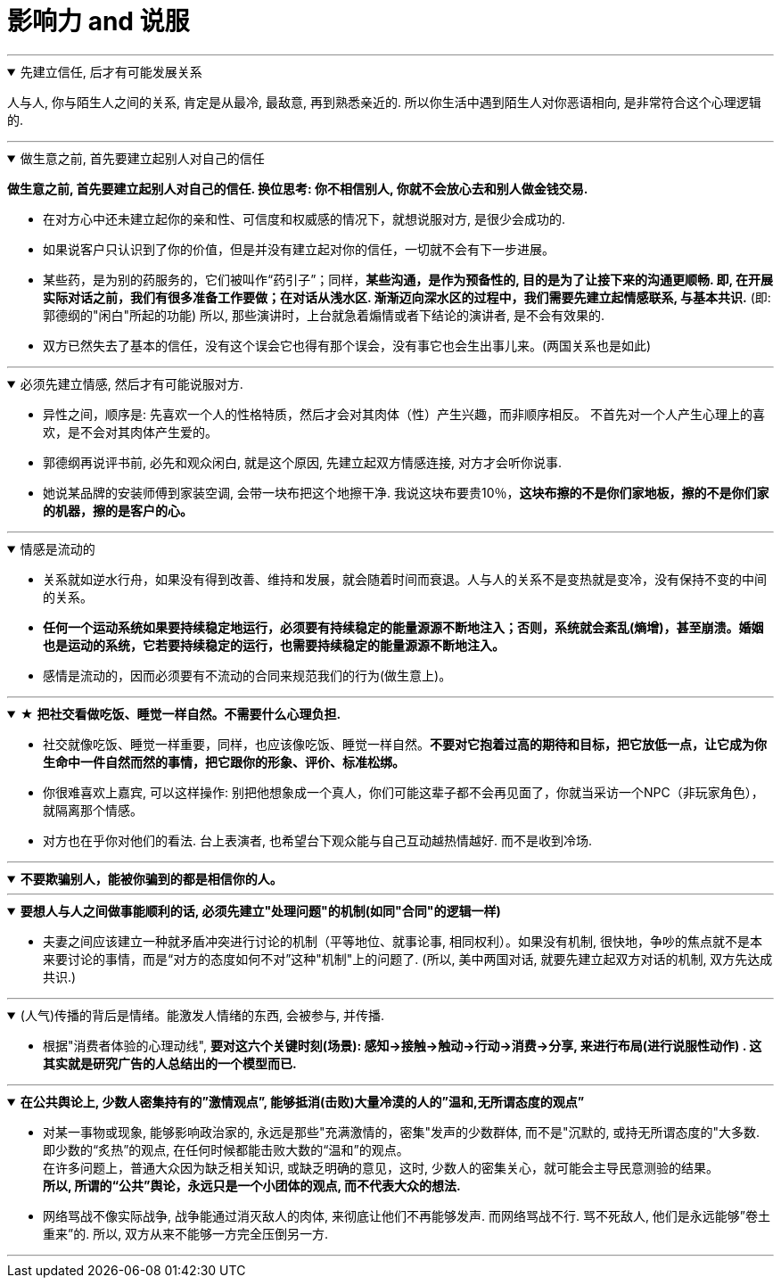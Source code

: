 
= 影响力 and 说服
:toc: left
:toclevels: 3
:sectnums:
:stylesheet: myAdocCss.css

'''



.先建立信任, 后才有可能发展关系
[%collapsible%open]
====
人与人, 你与陌生人之间的关系, 肯定是从最冷, 最敌意, 再到熟悉亲近的. 所以你生活中遇到陌生人对你恶语相向, 是非常符合这个心理逻辑的.

'''
====

.做生意之前, 首先要建立起别人对自己的信任
[%collapsible%open]
====
*做生意之前, 首先要建立起别人对自己的信任. 换位思考: 你不相信别人, 你就不会放心去和别人做金钱交易.*

- 在对方心中还未建立起你的亲和性、可信度和权威感的情况下，就想说服对方, 是很少会成功的.
- 如果说客户只认识到了你的价值，但是并没有建立起对你的信任，一切就不会有下一步进展。
- 某些药，是为别的药服务的，它们被叫作“药引子”；同样，*某些沟通，是作为预备性的, 目的是为了让接下来的沟通更顺畅. 即, 在开展实际对话之前，我们有很多准备工作要做；在对话从浅水区. 渐渐迈向深水区的过程中，我们需要先建立起情感联系, 与基本共识.* (即: 郭德纲的"闲白"所起的功能)
所以, 那些演讲时，上台就急着煽情或者下结论的演讲者, 是不会有效果的.
- 双方已然失去了基本的信任，没有这个误会它也得有那个误会，没有事它也会生出事儿来。(两国关系也是如此)

'''
====

.必须先建立情感, 然后才有可能说服对方.
[%collapsible%open]
====
- 异性之间，顺序是: 先喜欢一个人的性格特质，然后才会对其肉体（性）产生兴趣，而非顺序相反。 不首先对一个人产生心理上的喜欢，是不会对其肉体产生爱的。
- 郭德纲再说评书前, 必先和观众闲白, 就是这个原因, 先建立起双方情感连接, 对方才会听你说事.
- 她说某品牌的安装师傅到家装空调, 会带一块布把这个地擦干净. 我说这块布要贵10％，*这块布擦的不是你们家地板，擦的不是你们家的机器，擦的是客户的心。*

'''
====

.情感是流动的
[%collapsible%open]
====
- 关系就如逆水行舟，如果没有得到改善、维持和发展，就会随着时间而衰退。人与人的关系不是变热就是变冷，没有保持不变的中间的关系。
- *任何一个运动系统如果要持续稳定地运行，必须要有持续稳定的能量源源不断地注入；否则，系统就会紊乱(熵增)，甚至崩溃。婚姻也是运动的系统，它若要持续稳定的运行，也需要持续稳定的能量源源不断地注入。*
- 感情是流动的，因而必须要有不流动的合同来规范我们的行为(做生意上)。

'''
====

.★ *把社交看做吃饭、睡觉一样自然。不需要什么心理负担.*
[%collapsible%open]
====
- 社交就像吃饭、睡觉一样重要，同样，也应该像吃饭、睡觉一样自然。*不要对它抱着过高的期待和目标，把它放低一点，让它成为你生命中一件自然而然的事情，把它跟你的形象、评价、标准松绑。*
- 你很难喜欢上嘉宾, 可以这样操作: 别把他想象成一个真人，你们可能这辈子都不会再见面了，你就当采访一个NPC（非玩家角色），就隔离那个情感。

- 对方也在乎你对他们的看法. 台上表演者, 也希望台下观众能与自己互动越热情越好. 而不是收到冷场.

'''
====

.*不要欺骗别人，能被你骗到的都是相信你的人。*
[%collapsible%open]
====

'''
====

.*要想人与人之间做事能顺利的话, 必须先建立"处理问题"的机制(如同"合同"的逻辑一样)*
[%collapsible%open]
====
- 夫妻之间应该建立一种就矛盾冲突进行讨论的机制（平等地位、就事论事, 相同权利）。如果没有机制, 很快地，争吵的焦点就不是本来要讨论的事情，而是“对方的态度如何不对”这种"机制"上的问题了. (所以, 美中两国对话, 就要先建立起双方对话的机制, 双方先达成共识.)

'''
====

.(人气)传播的背后是情绪。能激发人情绪的东西, 会被参与, 并传播.
[%collapsible%open]
====
- 根据"消费者体验的心理动线", *要对这六个关键时刻(场景): 感知→接触→触动→行动→消费→分享, 来进行布局(进行说服性动作) . 这其实就是研究广告的人总结出的一个模型而已.*

'''
====

.*在公共舆论上, 少数人密集持有的”激情观点”, 能够抵消(击败)大量冷漠的人的”温和,无所谓态度的观点”*
[%collapsible%open]
====
- 对某一事物或现象, 能够影响政治家的, 永远是那些"充满激情的，密集"发声的少数群体, 而不是"沉默的, 或持无所谓态度的"大多数. 即少数的“炙热”的观点, 在任何时候都能击败大数的“温和”的观点。 +
在许多问题上，普通大众因为缺乏相关知识, 或缺乏明确的意见，这时, 少数人的密集关心，就可能会主导民意测验的结果。 +
*所以, 所谓的“公共”舆论，永远只是一个小团体的观点, 而不代表大众的想法.*

- 网络骂战不像实际战争, 战争能通过消灭敌人的肉体, 来彻底让他们不再能够发声. 而网络骂战不行. 骂不死敌人, 他们是永远能够”卷土重来”的. 所以, 双方从来不能够一方完全压倒另一方.

'''
====



